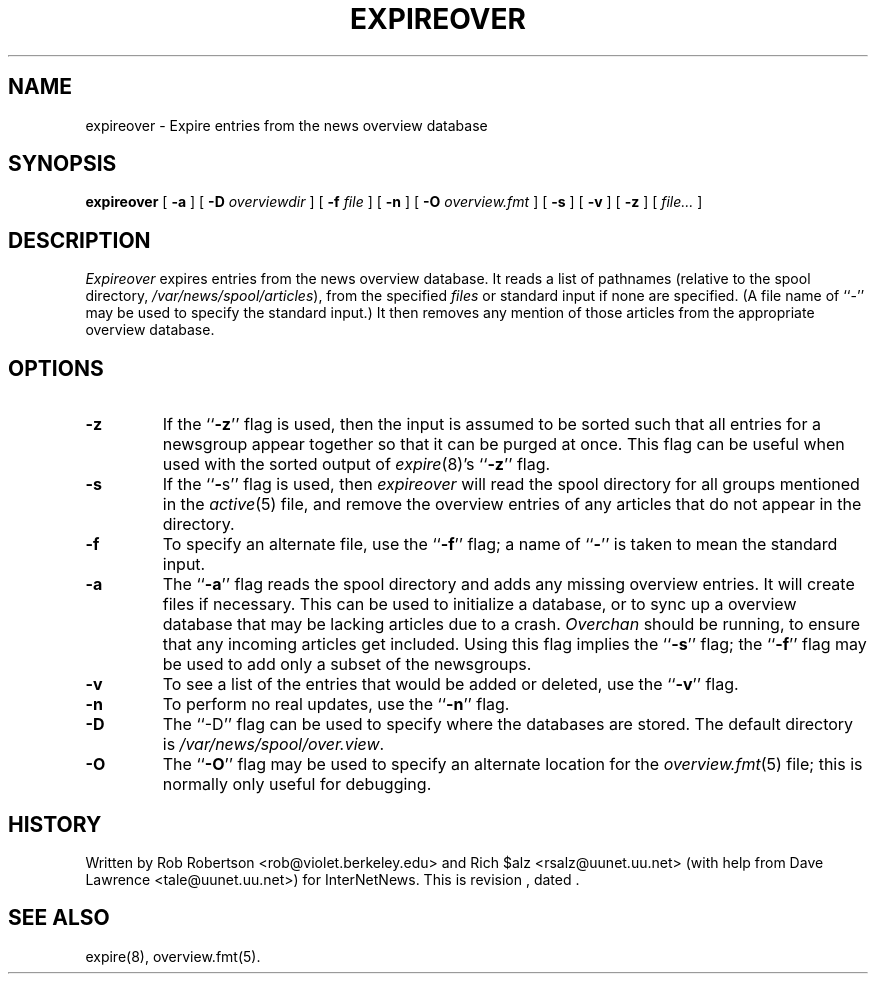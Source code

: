 .\" $Revision$
.TH EXPIREOVER 8
.SH NAME
expireover \- Expire entries from the news overview database
.SH SYNOPSIS
.B expireover
[
.B \-a
]
[
.BI \-D " overviewdir"
]
[
.BI \-f " file"
]
[
.B \-n
]
[
.BI \-O " overview.fmt"
]
[
.B \-s
]
[
.B \-v
]
[
.B \-z
]
[
.I file...
]
.SH DESCRIPTION
.I Expireover
expires entries from the news overview database.
It reads a list of pathnames (relative to the spool directory,
.\" =()<.IR @<_PATH_SPOOL>@ ),>()=
.IR /var/news/spool/articles ),
from the specified
.I files
or standard input if none are specified.
(A file name of ``\-'' may be used to specify the standard input.)
It then removes any mention of those articles from the appropriate overview
database.
.SH OPTIONS
.TP
.B \-z
If the ``\fB\-z\fP'' flag is used, then the input is assumed to be sorted such
that all entries for a newsgroup appear together so that it can be purged
at once.
This flag can be useful when used with the sorted output of
.IR expire (8)'s
\&``\fB\-z\fP'' flag.
.TP
.B \-s
If the ``\fB\-\fPs'' flag is used, then
.I expireover
will read the spool directory for all groups mentioned in the
.IR active (5)
file, and remove the overview entries of any articles that do not appear
in the directory.
.TP
.B \-f
To specify an alternate file, use the ``\fB\-f\fP'' flag; a name 
of ``\fB\-\fP'' is
taken to mean the standard input.
.TP
.B \-a
The ``\fB\-a\fP'' flag reads the spool directory and adds any missing
overview entries.
It will create files if necessary.
This can be used to initialize a database, or to sync up a overview
database that may be lacking articles due to a crash.
.I Overchan
should be running, to ensure that any incoming articles get included.
Using this flag implies the ``\fB\-s\fP'' flag; 
the ``\fB\-f\fP'' flag may be used
to add only a subset of the newsgroups.
.TP
.B \-v
To see a list of the entries that would be added or deleted, use 
the ``\fB\-v\fP''
flag.
.TP
.B \-n
To perform no real updates, use the ``\fB\-n\fP'' flag.
.TP
.B \-D
The ``\-D'' flag can be used to specify where the databases are stored.
The default directory is
.\" =()<.IR @<_PATH_OVERVIEWDIR>@ .>()=
.IR /var/news/spool/over.view .
.TP
.B \-O
The ``\fB\-O\fP'' flag may be used to specify an alternate location for the
.IR overview.fmt (5)
file; this is normally only useful for debugging.
.SH HISTORY
Written by Rob Robertson <rob@violet.berkeley.edu>
and Rich $alz <rsalz@uunet.uu.net>
(with help from Dave Lawrence <tale@uunet.uu.net>)
for InterNetNews.
.de R$
This is revision \\$3, dated \\$4.
..
.R$ $Id$
.SH "SEE ALSO"
expire(8),
overview.fmt(5).
